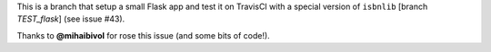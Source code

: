 This is a branch that setup a small Flask app and test it on TravisCI
with a special version of ``isbnlib`` [branch *TEST_flask*] (see issue #43).

Thanks to **@mihaibivol** for rose this issue (and some bits of code!).
